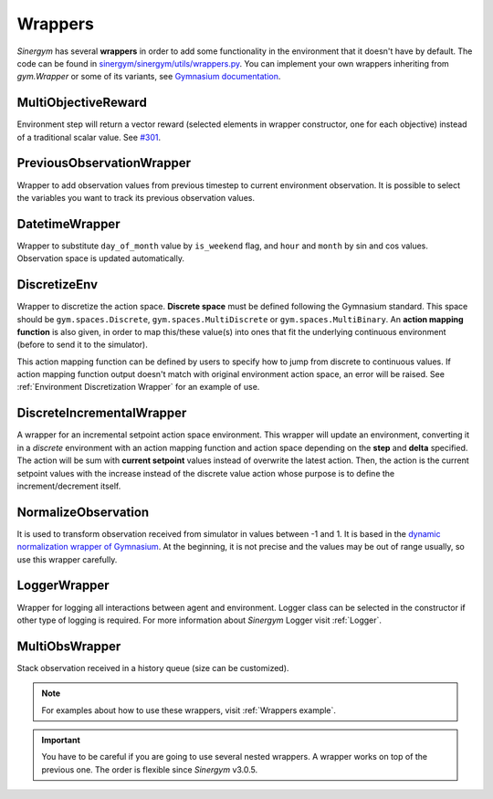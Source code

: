 ############
Wrappers
############

*Sinergym* has several **wrappers** in order to add some functionality in the environment 
that it doesn't have by default. The code can be found in 
`sinergym/sinergym/utils/wrappers.py <https://github.com/ugr-sail/sinergym/blob/main/sinergym/utils/wrappers.py>`__.
You can implement your own wrappers inheriting from *gym.Wrapper* or some of its variants, see 
`Gymnasium documentation <https://gymnasium.farama.org/tutorials/gymnasium_basics/implementing_custom_wrappers/>`__.

***********************
MultiObjectiveReward
***********************

Environment step will return a vector reward (selected elements in wrapper constructor, 
one for each objective) instead of a traditional scalar value. See `#301 <https://github.com/ugr-sail/sinergym/issues/301>`__.

***************************
PreviousObservationWrapper
***************************

Wrapper to add observation values from previous timestep to current environment observation.
It is possible to select the variables you want to track its previous observation values.

***********************
DatetimeWrapper
***********************

Wrapper to substitute ``day_of_month`` value by ``is_weekend`` flag, and ``hour`` and ``month`` by sin and cos values. 
Observation space is updated automatically.

***********************
DiscretizeEnv
***********************

Wrapper to discretize the action space. **Discrete space** must be defined following the Gymnasium standard. This space
should be ``gym.spaces.Discrete``, ``gym.spaces.MultiDiscrete`` or ``gym.spaces.MultiBinary``. An **action mapping function**
is also given, in order to map this/these value(s) into ones that fit the underlying continuous environment (before to send it to the simulator).

This action mapping function can be defined by users to specify how to jump from discrete to continuous values. If action mapping function
output doesn't match with original environment action space, an error will be raised. See :ref:`Environment Discretization Wrapper` for an example of use.

.. image:: /_static/discretize_wrapper.png
  :scale: 50 %
  :alt: Discretize wrapper graph.
  :align: center

***************************
DiscreteIncrementalWrapper
***************************

A wrapper for an incremental setpoint action space environment. This wrapper
will update an environment, converting it in a *discrete* environment with an action mapping function and action space 
depending on the **step** and **delta** specified. The action will be sum with **current setpoint** values instead of overwrite the latest action. 
Then, the action is the current setpoint values with the increase instead of the discrete value action whose purpose is to define 
the increment/decrement itself. 

.. image:: /_static/incremental_wrapper.png
  :scale: 50 %
  :alt: Incremental wrapper graph.
  :align: center

***********************
NormalizeObservation
***********************

It is used to transform observation received from simulator in values between -1 and 1.
It is based in the `dynamic normalization wrapper of Gymnasium <https://gymnasium.farama.org/_modules/gymnasium/wrappers/normalize/#NormalizeObservation>`__. At the beginning,
it is not precise and the values may be out of range usually, so use this wrapper carefully.

***********************
LoggerWrapper
***********************

Wrapper for logging all interactions between agent and environment. Logger class can be selected
in the constructor if other type of logging is required. For more information about *Sinergym* Logger visit :ref:`Logger`.

***********************
MultiObsWrapper
***********************

Stack observation received in a history queue (size can be customized).


.. note:: For examples about how to use these wrappers, visit :ref:`Wrappers example`.

.. important:: You have to be careful if you are going to use several nested wrappers.
               A wrapper works on top of the previous one. The order is flexible since *Sinergym* v3.0.5.